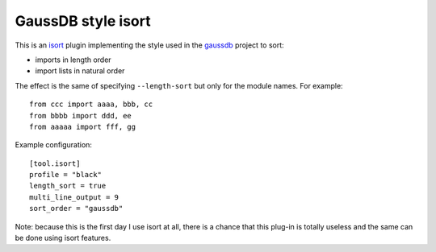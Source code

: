 GaussDB style isort
===================

This is an isort_ plugin implementing the style used in the `gaussdb`_
project to sort:

- imports in length order
- import lists in natural order

The effect is the same of specifying ``--length-sort`` but only for the module
names. For example::

    from ccc import aaaa, bbb, cc
    from bbbb import ddd, ee
    from aaaaa import fff, gg

Example configuration::

    [tool.isort]
    profile = "black"
    length_sort = true
    multi_line_output = 9
    sort_order = "gaussdb"

Note: because this is the first day I use isort at all, there is a chance that
this plug-in is totally useless and the same can be done using isort features.

.. _isort: https://pycqa.github.io/isort/
.. _gaussdb: https://www.huaweicloud.com/product/gaussdb.html
